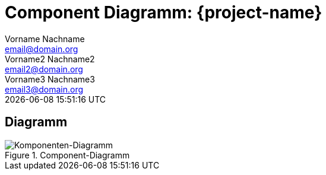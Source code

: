 = Component Diagramm: {project-name}
Vorname Nachname <email@domain.org>; Vorname2 Nachname2 <email2@domain.org>; Vorname3 Nachname3 <email3@domain.org>
{localdatetime}

== Diagramm

.Component-Diagramm
:imagesdir: {docs-architecture}/images
image::component_diagramm.png[Komponenten-Diagramm]

